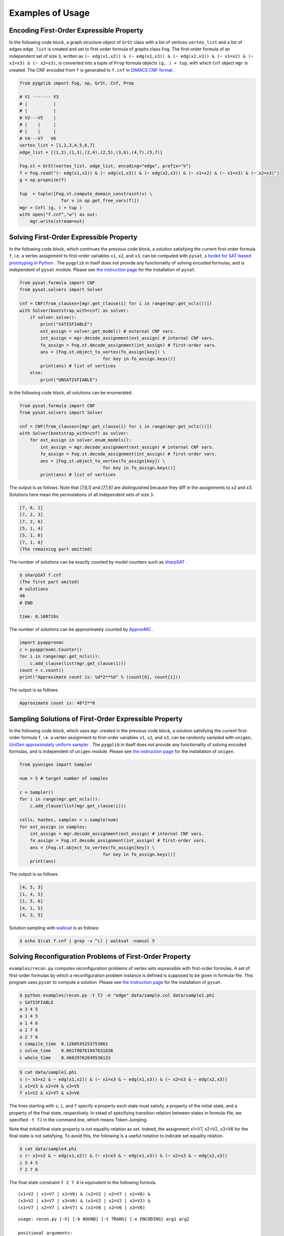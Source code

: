 Examples of Usage
=================

Encoding First-Order Expressible Property
-----------------------------------------

In the following code block, a graph structure object of ``GrSt`` class 
with a list of vertices 
``vertex_list`` and a list of edges ``edge_list`` is created and set to 
first-order formula of graphs class ``Fog``.
The first-order formula of an independent set of size ``3``, 
written as 
``(~ edg(x1,x2)) & (~ edg(x1,x3)) & (~ edg(x2,x3)) & (~ x1=x2) & (~ x1=x3) & (~
x2=x3)``, is converted into a tuple of ``Prop`` formula objects ``(g, ) + tup``, 
with which ``Cnf`` object ``mgr`` is created.
The CNF encoded from ``f`` is generated to ``f.cnf`` in 
`DIMACS CNF format <http://www.satcompetition.org/2009/format-benchmarks2009.html>`__ .

.. code:: python

    from pygplib import Fog, op, GrSt, Cnf, Prop

    # V1 ------- V3
    # |          |
    # |          |
    # V2---V5    |
    # |    |     |
    # |    |     |
    # V4---V7   V6
    vertex_list = [1,2,3,4,5,6,7]
    edge_list = [(1,2),(1,3),(2,4),(2,5),(3,6),(4,7),(5,7)]

    Fog.st = GrSt(vertex_list, edge_list, encoding="edge", prefix="V")
    f = Fog.read("(~ edg(x1,x2)) & (~ edg(x1,x3)) & (~ edg(x2,x3)) & (~ x1=x2) & (~ x1=x3) & (~ x2=x3)")
    g = op.propnize(f)

    tup  = tuple([Fog.st.compute_domain_constraint(v) \
                    for v in op.get_free_vars(f)])
    mgr = Cnf( (g, ) + tup )
    with open("f.cnf","w") as out:
        mgr.write(stream=out)

Solving First-Order Expressible Property
----------------------------------------

In the following code block, which continues the previous code block, 
a solution satisfying the current first-order formula ``f``, i.e. a vertex assignment to first-order
variables ``x1``, ``x2``, and ``x3``, can be computed with ``pysat``, 
`a toolkit for SAT-based prototyping in Python <https://pysathq.github.io/>`__ .
The ``pygplib`` in itself does not provide any functionality of 
solving encoded formulas, and is independent of ``pysat`` module.
Please see `the instruction page <https://pysathq.github.io/installation/>`__ 
for the installation of ``pysat``.

.. code:: python

    from pysat.formula import CNF
    from pysat.solvers import Solver

    cnf = CNF(from_clauses=[mgr.get_clause(i) for i in range(mgr.get_ncls())])
    with Solver(bootstrap_with=cnf) as solver:
        if solver.solve():
            print("SATISFIABLE")
            ext_assign = solver.get_model() # external CNF vars.
            int_assign = mgr.decode_assignment(ext_assign) # internal CNF vars.
            fo_assign = Fog.st.decode_assignment(int_assign) # first-order vars.
            ans = [Fog.st.object_to_vertex(fo_assign[key]) \
                                    for key in fo_assign.keys()]
            print(ans) # list of vertices
        else:
            print("UNSATISFIABLE")

In the following code block, all solutions can be enumerated.

.. code:: python

    from pysat.formula import CNF
    from pysat.solvers import Solver

    cnf = CNF(from_clauses=[mgr.get_clause(i) for i in range(mgr.get_ncls())])
    with Solver(bootstrap_with=cnf) as solver:
        for ext_assign in solver.enum_models():
            int_assign = mgr.decode_assignment(ext_assign) # internal CNF vars.
            fo_assign = Fog.st.decode_assignment(int_assign) # first-order vars.
            ans = [Fog.st.object_to_vertex(fo_assign[key]) \
                                    for key in fo_assign.keys()]
            print(ans) # list of vertices

The output is as follows.
Note that `[7,6,1]` and `[7,1,6]` are distinguished because they diff
in the assignments to `x2` and `x3`.
Solutions here mean the permutations of all independent sets of size ``3``.


.. code:: shell-session

    [7, 6, 1]
    [7, 2, 3]
    [7, 2, 6]
    [5, 1, 4]
    [5, 1, 6]
    [7, 1, 6]
    (The remaining part omitted)

The number of solutions can be exactly counted by model counters such as `sharpSAT
<https://github.com/marcthurley/sharpSAT.git>`__ .

.. code:: shell-session

    $ sharpSAT f.cnf
    (The first part omited)
    # solutions 
    48
    # END
    
    time: 0.108726s

The number of solutions can be approximately counted by `ApproxMC <https://github.com/meelgroup/approxmc>`__ .

.. code:: python

    import pyapproxmc
    c = pyapproxmc.Counter()
    for i in range(mgr.get_ncls()):
        c.add_clause(list(mgr.get_clause(i)))
    count = c.count()
    print("Approximate count is: %d*2**%d" % (count[0], count[1]))

The output is as follows.

.. code:: shell-session

    Approximate count is: 48*2**0

Sampling Solutions of First-Order Expressible Property
------------------------------------------------------

In the following code block, which uses ``mgr`` created in the previous code block, 
a solution satisfying the current first-order formula ``f``, i.e. a vertex assignment to first-order
variables ``x1``, ``x2``, and ``x3``, can be randomly sampled with ``unigen``, 
`UniGen approximately uniform sampler <https://github.com/meelgroup/unigen>`__ .
The ``pygplib`` in itself does not provide any functionality of 
solving encoded formulas, and is independent of ``unigen`` module.
Please see `the instruction page <https://github.com/meelgroup/unigen>`__ 
for the installation of ``unigen``.

.. code:: python

    from pyunigen import Sampler

    num = 5 # target number of samples

    c = Sampler()
    for i in range(mgr.get_ncls()):
        c.add_clause(list(mgr.get_clause(i)))

    cells, hashes, samples = c.sample(num)
    for ext_assign in samples:
        int_assign = mgr.decode_assignment(ext_assign) # internal CNF vars.
        fo_assign = Fog.st.decode_assignment(int_assign) # first-order vars.
        ans = [Fog.st.object_to_vertex(fo_assign[key]) \
                                    for key in fo_assign.keys()]
        print(ans)

The output is as follows.

.. code:: shell-session

    [4, 5, 3]
    [1, 4, 5]
    [1, 5, 6]
    [4, 1, 5]
    [4, 3, 5]

Solution sampling with `walksat <https://gitlab.com/HenryKautz/Walksat>`__ is as follows:

.. code:: shell-session

    $ echo $(cat f.cnf | grep -v ^c) | walksat -numsol 5

Solving Reconfiguration Problems of First-Order Property
--------------------------------------------------------

``examples/recon.py`` computes reconfiguration problems of vertex sets
expressible with first-order formulas. A set of first-order formulas by
which a reconfiguration problem instance is defined is supposed to be
given in formula-file.
This program uses ``pysat`` to compute a solution.
Please see `the instruction page <https://pysathq.github.io/installation/>`__ 
for the installation of ``pysat``.

.. code:: shell-session

   $ python examples/recon.py -t TJ -e "edge" data/sample.col data/sample1.phi
   c SATISFIABLE
   a 3 4 5
   a 1 4 5
   a 1 4 6
   a 1 7 6
   a 2 7 6
   c compile_time  0.1260545253753662
   c solve_time    0.001790761947631836
   c whole_time    0.46629762649536133

.. code:: shell-session

   $ cat data/sample1.phi
   s (~ x1=x2 & ~ edg(x1,x2)) & (~ x1=x3 & ~ edg(x1,x3)) & (~ x2=x3 & ~ edg(x2,x3))
   i x1=V3 & x2=V4 & x3=V5
   f x1=V2 & x2=V7 & x3=V6

The lines starting with ``s``, ``i``, and ``f`` specify a property each
state must satisfy, a property of the initial state, and a property of
the final state, respectively. In stead of specifying transition
relation between states in formula-file, we specified ``-t TJ`` in the
command line, which means Token Jumping.

Note that initial/final state property is not equality relation as set.
Indeed, the assignment x1=V7, x2=V2, x3=V6 for the final state is not
satisfying. To avoid this, the following is a useful notation to
indicate set equality relation.

.. code:: shell-session

   $ cat data/sample4.phi
   s (~ x1=x2 & ~ edg(x1,x2)) & (~ x1=x3 & ~ edg(x1,x3)) & (~ x2=x3 & ~ edg(x2,x3))
   i 3 4 5
   f 2 7 6

The final state constraint ``f 2 7 6`` is equivalent to the following
formula.

::

   (x1=V2 | x1=V7 | x1=V6) & (x2=V2 | x2=V7 | x2=V6) & 
   (x3=V2 | x3=V7 | x3=V6) & (x1=V2 | x2=V2 | x3=V2) & 
   (x1=V7 | x2=V7 | x3=V7) & (x1=V6 | x2=V6 | x3=V6)

::

   usage: recon.py [-h] [-b BOUND] [-t TRANS] [-e ENCODING] arg1 arg2

   positional arguments:
     arg1                  dimacs graph file
     arg2                  formula file

   optional arguments:
     -h, --help            show this help message and exit
     -b BOUND, --bound BOUND
                           Specify maximum bound
     -t TRANS, --trans TRANS
                           Specify transition relation (TS or TJ)
     -e ENCODING, --encoding ENCODING Specify ENCODING type (edge, clique, direct)
